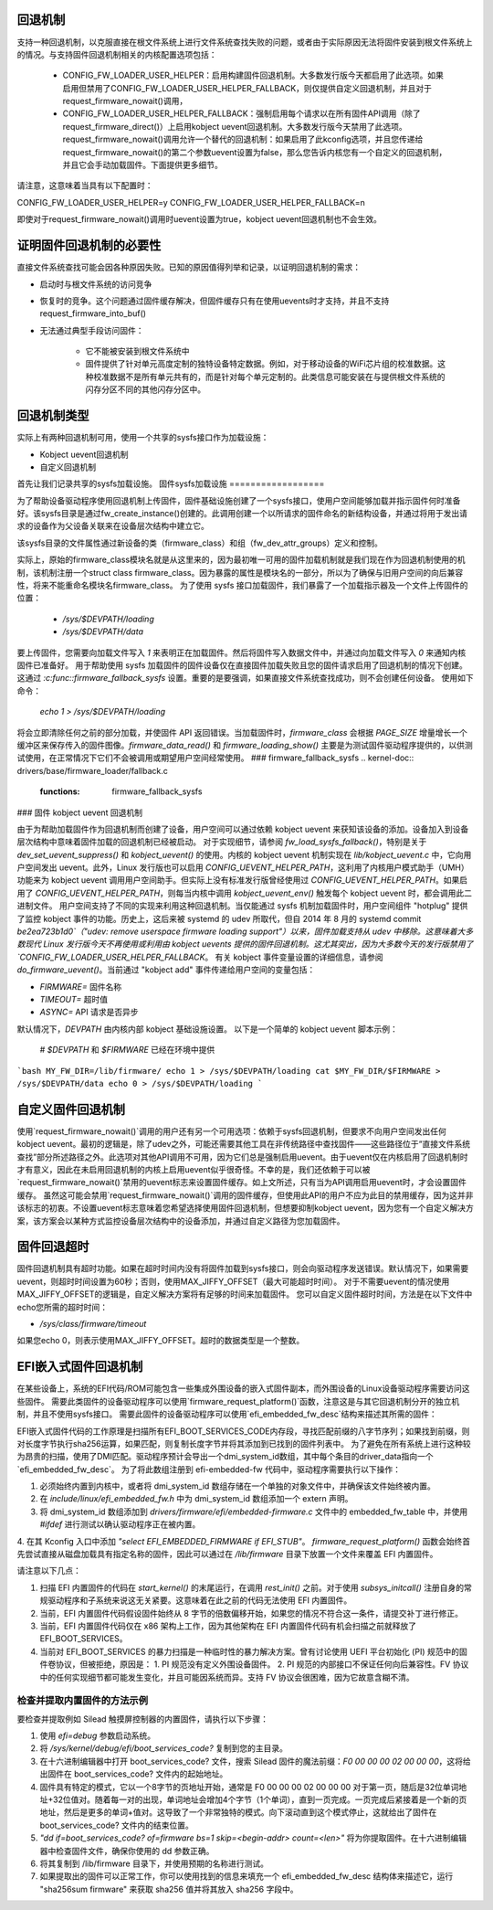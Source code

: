 回退机制
========

支持一种回退机制，以克服直接在根文件系统上进行文件系统查找失败的问题，或者由于实际原因无法将固件安装到根文件系统上的情况。与支持固件回退机制相关的内核配置选项包括：

  * CONFIG_FW_LOADER_USER_HELPER：启用构建固件回退机制。大多数发行版今天都启用了此选项。如果启用但禁用了CONFIG_FW_LOADER_USER_HELPER_FALLBACK，则仅提供自定义回退机制，并且对于request_firmware_nowait()调用，
  * CONFIG_FW_LOADER_USER_HELPER_FALLBACK：强制启用每个请求以在所有固件API调用（除了request_firmware_direct()）上启用kobject uevent回退机制。大多数发行版今天禁用了此选项。request_firmware_nowait()调用允许一个替代的回退机制：如果启用了此kconfig选项，并且您传递给request_firmware_nowait()的第二个参数uevent设置为false，那么您告诉内核您有一个自定义的回退机制，并且它会手动加载固件。下面提供更多细节。
请注意，这意味着当具有以下配置时：

CONFIG_FW_LOADER_USER_HELPER=y
CONFIG_FW_LOADER_USER_HELPER_FALLBACK=n

即使对于request_firmware_nowait()调用时uevent设置为true，kobject uevent回退机制也不会生效。

证明固件回退机制的必要性
========================

直接文件系统查找可能会因各种原因失败。已知的原因值得列举和记录，以证明回退机制的需求：

* 启动时与根文件系统的访问竞争
* 恢复时的竞争。这个问题通过固件缓存解决，但固件缓存只有在使用uevents时才支持，并且不支持request_firmware_into_buf()

* 无法通过典型手段访问固件：

        * 它不能被安装到根文件系统中
        * 固件提供了针对单元高度定制的独特设备特定数据。例如，对于移动设备的WiFi芯片组的校准数据。这种校准数据不是所有单元共有的，而是针对每个单元定制的。此类信息可能安装在与提供根文件系统的闪存分区不同的其他闪存分区中。
回退机制类型
=============

实际上有两种回退机制可用，使用一个共享的sysfs接口作为加载设施：

* Kobject uevent回退机制
* 自定义回退机制

首先让我们记录共享的sysfs加载设施。
固件sysfs加载设施
==================

为了帮助设备驱动程序使用回退机制上传固件，固件基础设施创建了一个sysfs接口，使用户空间能够加载并指示固件何时准备好。该sysfs目录是通过fw_create_instance()创建的。此调用创建一个以所请求的固件命名的新结构设备，并通过将用于发出请求的设备作为父设备关联来在设备层次结构中建立它。

该sysfs目录的文件属性通过新设备的类（firmware_class）和组（fw_dev_attr_groups）定义和控制。

实际上，原始的firmware_class模块名就是从这里来的，因为最初唯一可用的固件加载机制就是我们现在作为回退机制使用的机制，该机制注册一个struct class firmware_class。因为暴露的属性是模块名的一部分，所以为了确保与旧用户空间的向后兼容性，将来不能重命名模块名firmware_class。
为了使用 sysfs 接口加载固件，我们暴露了一个加载指示器及一个文件上传固件的位置：

  * `/sys/$DEVPATH/loading`
  * `/sys/$DEVPATH/data`

要上传固件，您需要向加载文件写入 `1` 来表明正在加载固件。然后将固件写入数据文件中，并通过向加载文件写入 `0` 来通知内核固件已准备好。
用于帮助使用 sysfs 加载固件的固件设备仅在直接固件加载失败且您的固件请求启用了回退机制的情况下创建。这通过 `:c:func::firmware_fallback_sysfs` 设置。重要的是要强调，如果直接文件系统查找成功，则不会创建任何设备。
使用如下命令：

        `echo 1 > /sys/$DEVPATH/loading`

将会立即清除任何之前的部分加载，并使固件 API 返回错误。当加载固件时，`firmware_class` 会根据 `PAGE_SIZE` 增量增长一个缓冲区来保存传入的固件图像。`firmware_data_read()` 和 `firmware_loading_show()` 主要是为测试固件驱动程序提供的，以供测试使用，在正常情况下它们不会被调用或期望用户空间经常使用。
### firmware_fallback_sysfs
.. kernel-doc:: drivers/base/firmware_loader/fallback.c
   :functions: firmware_fallback_sysfs

### 固件 kobject uevent 回退机制

由于为帮助加载固件作为回退机制而创建了设备，用户空间可以通过依赖 kobject uevent 来获知该设备的添加。设备加入到设备层次结构中意味着固件加载的回退机制已经被启动。
对于实现细节，请参阅 `fw_load_sysfs_fallback()`，特别是关于 `dev_set_uevent_suppress()` 和 `kobject_uevent()` 的使用。内核的 kobject uevent 机制实现在 `lib/kobject_uevent.c` 中，它向用户空间发出 uevent。此外，Linux 发行版也可以启用 `CONFIG_UEVENT_HELPER_PATH`，这利用了内核用户模式助手（UMH）功能来为 kobject uevent 调用用户空间助手。但实际上没有标准发行版曾经使用过 `CONFIG_UEVENT_HELPER_PATH`。如果启用了 `CONFIG_UEVENT_HELPER_PATH`，则每当内核中调用 `kobject_uevent_env()` 触发每个 kobject uevent 时，都会调用此二进制文件。
用户空间支持了不同的实现来利用这种回退机制。当仅能通过 sysfs 机制加载固件时，用户空间组件 "hotplug" 提供了监控 kobject 事件的功能。历史上，这后来被 systemd 的 udev 所取代，但自 2014 年 8 月的 systemd commit `be2ea723b1d0`（"udev: remove userspace firmware loading support"）以来，固件加载支持从 udev 中移除。这意味着大多数现代 Linux 发行版今天不再使用或利用由 kobject uevents 提供的固件回退机制。这尤其突出，因为大多数今天的发行版禁用了 `CONFIG_FW_LOADER_USER_HELPER_FALLBACK`。
有关 kobject 事件变量设置的详细信息，请参阅 `do_firmware_uevent()`。当前通过 "kobject add" 事件传递给用户空间的变量包括：

* `FIRMWARE=` 固件名称
* `TIMEOUT=` 超时值
* `ASYNC=` API 请求是否异步

默认情况下，`DEVPATH` 由内核内部 kobject 基础设施设置。
以下是一个简单的 kobject uevent 脚本示例：

        # `$DEVPATH` 和 `$FIRMWARE` 已经在环境中提供
```bash
MY_FW_DIR=/lib/firmware/
echo 1 > /sys/$DEVPATH/loading
cat $MY_FW_DIR/$FIRMWARE > /sys/$DEVPATH/data
echo 0 > /sys/$DEVPATH/loading
```

自定义固件回退机制
==================

使用`request_firmware_nowait()`调用的用户还有另一个可用选项：依赖于sysfs回退机制，但要求不向用户空间发出任何kobject uevent。最初的逻辑是，除了udev之外，可能还需要其他工具在非传统路径中查找固件——这些路径位于“直接文件系统查找”部分所述路径之外。此选项对其他API调用不可用，因为它们总是强制启用uevent。由于uevent仅在内核启用了回退机制时才有意义，因此在未启用回退机制的内核上启用uevent似乎很奇怪。不幸的是，我们还依赖于可以被`request_firmware_nowait()`禁用的uevent标志来设置固件缓存。如上文所述，只有当为API调用启用uevent时，才会设置固件缓存。
虽然这可能会禁用`request_firmware_nowait()`调用的固件缓存，但使用此API的用户不应为此目的禁用缓存，因为这并非该标志的初衷。不设置uevent标志意味着您希望选择使用固件回退机制，但想要抑制kobject uevent，因为您有一个自定义解决方案，该方案会以某种方式监控设备层次结构中的设备添加，并通过自定义路径为您加载固件。

固件回退超时
=============

固件回退机制具有超时功能。如果在超时时间内没有将固件加载到sysfs接口，则会向驱动程序发送错误。默认情况下，如果需要uevent，则超时时间设置为60秒；否则，使用MAX_JIFFY_OFFSET（最大可能超时时间）。
对于不需要uevent的情况使用MAX_JIFFY_OFFSET的逻辑是，自定义解决方案将有足够的时间来加载固件。
您可以自定义固件超时时间，方法是在以下文件中echo您所需的超时时间：

* `/sys/class/firmware/timeout`

如果您echo 0，则表示使用MAX_JIFFY_OFFSET。超时的数据类型是一个整数。

EFI嵌入式固件回退机制
========================

在某些设备上，系统的EFI代码/ROM可能包含一些集成外围设备的嵌入式固件副本，而外围设备的Linux设备驱动程序需要访问这些固件。
需要此类固件的设备驱动程序可以使用`firmware_request_platform()`函数，注意这是与其它回退机制分开的独立机制，并且不使用sysfs接口。
需要此固件的设备驱动程序可以使用`efi_embedded_fw_desc`结构来描述其所需的固件：

.. kernel-doc:: include/linux/efi_embedded_fw.h
   :functions: efi_embedded_fw_desc

EFI嵌入式固件代码的工作原理是扫描所有EFI_BOOT_SERVICES_CODE内存段，寻找匹配前缀的八字节序列；如果找到前缀，则对长度字节执行sha256运算，如果匹配，则复制长度字节并将其添加到已找到的固件列表中。
为了避免在所有系统上进行这种较为昂贵的扫描，使用了DMI匹配。驱动程序预计会导出一个dmi_system_id数组，其中每个条目的driver_data指向一个`efi_embedded_fw_desc`。
为了将此数组注册到 efi-embedded-fw 代码中，驱动程序需要执行以下操作：

1. 必须始终内置到内核中，或者将 dmi_system_id 数组存储在一个单独的对象文件中，并确保该文件始终被内置。
2. 在 `include/linux/efi_embedded_fw.h` 中为 dmi_system_id 数组添加一个 extern 声明。
3. 将 dmi_system_id 数组添加到 `drivers/firmware/efi/embedded-firmware.c` 文件中的 embedded_fw_table 中，并使用 `#ifdef` 进行测试以确认驱动程序正在被内置。
4. 在其 Kconfig 入口中添加 `"select EFI_EMBEDDED_FIRMWARE if EFI_STUB"`。
`firmware_request_platform()` 函数会始终首先尝试直接从磁盘加载具有指定名称的固件，因此可以通过在 `/lib/firmware` 目录下放置一个文件来覆盖 EFI 内置固件。

请注意以下几点：

1. 扫描 EFI 内置固件的代码在 `start_kernel()` 的末尾运行，在调用 `rest_init()` 之前。对于使用 `subsys_initcall()` 注册自身的常规驱动程序和子系统来说这无关紧要。这意味着在此之前的代码无法使用 EFI 内置固件。
2. 当前，EFI 内置固件代码假设固件始终从 8 字节的倍数偏移开始，如果您的情况不符合这一条件，请提交补丁进行修正。
3. 当前，EFI 内置固件代码仅在 x86 架构上工作，因为其他架构在 EFI 内置固件代码有机会扫描之前就释放了 EFI_BOOT_SERVICES。
4. 当前对 EFI_BOOT_SERVICES 的暴力扫描是一种临时性的暴力解决方案。曾有讨论使用 UEFI 平台初始化 (PI) 规范中的固件卷协议，但被拒绝，原因是：
   1. PI 规范没有定义外围设备固件。
   2. PI 规范的内部接口不保证任何向后兼容性。FV 协议中的任何实现细节都可能发生变化，并且可能因系统而异。支持 FV 协议会很困难，因为它故意含糊不清。

检查并提取内置固件的方法示例
-----------------------------------

要检查并提取例如 Silead 触摸屏控制器的内置固件，请执行以下步骤：

1. 使用 `efi=debug` 参数启动系统。

2. 将 `/sys/kernel/debug/efi/boot_services_code?` 复制到您的主目录。

3. 在十六进制编辑器中打开 boot_services_code? 文件，搜索 Silead 固件的魔法前缀：`F0 00 00 00 02 00 00 00`，这将给出固件在 boot_services_code? 文件内的起始地址。
4. 固件具有特定的模式，它以一个8字节的页地址开始，通常是 F0 00 00 00 02 00 00 00 对于第一页，随后是32位单词地址+32位值对。随着每一对的出现，单词地址会增加4个字节（1个单词），直到一页完成。一页完成后紧接着是一个新的页地址，然后是更多的单词+值对。这导致了一个非常独特的模式。向下滚动直到这个模式停止，这就给出了固件在 boot_services_code? 文件内的结束位置。

5. `"dd if=boot_services_code? of=firmware bs=1 skip=<begin-addr> count=<len>"` 将为你提取固件。在十六进制编辑器中检查固件文件，确保你使用的 dd 参数正确。

6. 将其复制到 /lib/firmware 目录下，并使用预期的名称进行测试。

7. 如果提取出的固件可以正常工作，你可以使用找到的信息来填充一个 efi_embedded_fw_desc 结构体来描述它，运行 "sha256sum firmware" 来获取 sha256 值并将其放入 sha256 字段中。
